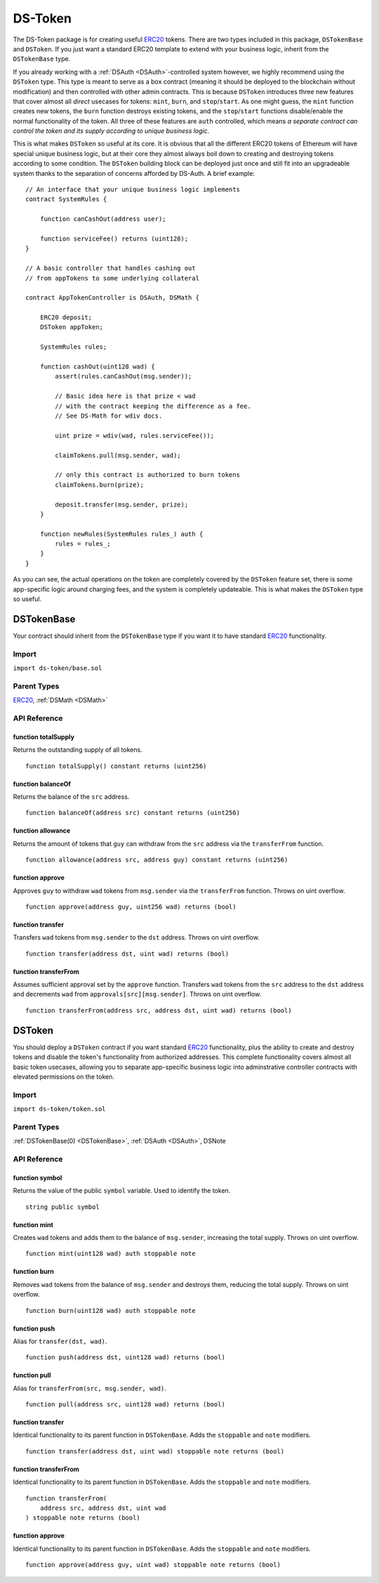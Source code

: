 ########
DS-Token
########

.. image:: https://img.shields.io/badge/view%20source-github-blue.svg?style=flat-square
   :target: https://github.com/dapphub/ds-token

The DS-Token package is for creating useful `ERC20 <https://github.com/ethereum/EIPs/issues/20>`_ tokens. There are two types included in this package, ``DSTokenBase`` and ``DSToken``. If you just want a standard ERC20 template to extend with your business logic, inherit from the ``DSTokenBase`` type. 

If you already working with a :ref:`DSAuth <DSAuth>`-controlled system however, we highly recommend using the ``DSToken`` type. This type is meant to serve as a box contract (meaning it should be deployed to the blockchain without modification) and then controlled with other admin contracts. This is because ``DSToken`` introduces three new features that cover almost all `direct` usecases for tokens: ``mint``, ``burn``, and ``stop``/``start``. As one might guess, the ``mint`` function creates new tokens, the ``burn`` function destroys existing tokens, and the ``stop``/``start`` functions disable/enable the normal functionality of the token. All three of these features are ``auth`` controlled, which means `a separate contract can control the token and its supply according to unique business logic`. 

This is what makes ``DSToken`` so useful at its core. It is obvious that all the different ERC20 tokens of Ethereum will have special unique business logic, but at their core they almost always boil down to creating and destroying tokens according to some condition. The ``DSToken`` building block can be deployed just once and still fit into an upgradeable system thanks to the separation of concerns afforded by DS-Auth. A brief example:

::

    // An interface that your unique business logic implements
    contract SystemRules {

        function canCashOut(address user);

        function serviceFee() returns (uint128);
    }

    // A basic controller that handles cashing out 
    // from appTokens to some underlying collateral

    contract AppTokenController is DSAuth, DSMath {

        ERC20 deposit;
        DSToken appToken;
 
        SystemRules rules;

        function cashOut(uint128 wad) {
            assert(rules.canCashOut(msg.sender));

            // Basic idea here is that prize < wad
            // with the contract keeping the difference as a fee.
            // See DS-Math for wdiv docs.
            
            uint prize = wdiv(wad, rules.serviceFee());

            claimTokens.pull(msg.sender, wad);

            // only this contract is authorized to burn tokens
            claimTokens.burn(prize);

            deposit.transfer(msg.sender, prize);
        }

        function newRules(SystemRules rules_) auth {
            rules = rules_;
        }
    }

As you can see, the actual operations on the token are completely covered by the ``DSToken`` feature set, there is some app-specific logic around charging fees, and the system is completely updateable. This is what makes the ``DSToken`` type so useful.

.. _DSTokenBase:

DSTokenBase
===========

Your contract should inherit from the ``DSTokenBase`` type if you want it to have standard `ERC20 <https://github.com/ethereum/EIPs/issues/20>`_ functionality.

Import
------
``import ds-token/base.sol``

Parent Types
------------

`ERC20 <https://github.com/dapphub/erc20>`_, :ref:`DSMath <DSMath>`


API Reference
-------------

function totalSupply
^^^^^^^^^^^^^^^^^^^^

Returns the outstanding supply of all tokens.

::

    function totalSupply() constant returns (uint256)

function balanceOf
^^^^^^^^^^^^^^^^^^

Returns the balance of the ``src`` address.

::

    function balanceOf(address src) constant returns (uint256)

function allowance
^^^^^^^^^^^^^^^^^^

Returns the amount of tokens that ``guy`` can withdraw from the ``src`` address via the ``transferFrom`` function.

::

    function allowance(address src, address guy) constant returns (uint256)

function approve
^^^^^^^^^^^^^^^^

Approves ``guy`` to withdraw ``wad`` tokens from ``msg.sender`` via the ``transferFrom`` function. Throws on uint overflow.

::

    function approve(address guy, uint256 wad) returns (bool)

function transfer
^^^^^^^^^^^^^^^^^

Transfers ``wad`` tokens from ``msg.sender`` to the ``dst`` address. Throws on uint overflow.

::

    function transfer(address dst, uint wad) returns (bool)

function transferFrom
^^^^^^^^^^^^^^^^^^^^^

Assumes sufficient approval set by the ``approve`` function. Transfers ``wad`` tokens from the ``src`` address to the ``dst`` address and decrements ``wad`` from ``approvals[src][msg.sender]``. Throws on uint overflow.

::

    function transferFrom(address src, address dst, uint wad) returns (bool)


DSToken
=======

You should deploy a ``DSToken`` contract if you want standard `ERC20 <https://github.com/ethereum/EIPs/issues/20>`_ functionality, plus the ability to create and destroy tokens and disable the token's functionality from authorized addresses. This complete functionality covers almost all basic token usecases, allowing you to separate app-specific business logic into adminstrative controller contracts with elevated permissions on the token.

Import
------
``import ds-token/token.sol``

Parent Types
------------

:ref:`DSTokenBase(0) <DSTokenBase>`, :ref:`DSAuth <DSAuth>`, DSNote


API Reference
-------------

function symbol
^^^^^^^^^^^^^^^

Returns the value of the public ``symbol`` variable. Used to identify the token.

::

    string public symbol


function mint
^^^^^^^^^^^^^

Creates ``wad`` tokens and adds them to the balance of ``msg.sender``, increasing the total supply. Throws on uint overflow.

::

    function mint(uint128 wad) auth stoppable note

function burn
^^^^^^^^^^^^^

Removes ``wad`` tokens from the balance of ``msg.sender`` and destroys them, reducing the total supply. Throws on uint overflow.

::

    function burn(uint128 wad) auth stoppable note

function push
^^^^^^^^^^^^^

Alias for ``transfer(dst, wad)``.

::

    function push(address dst, uint128 wad) returns (bool)

function pull
^^^^^^^^^^^^^

Alias for ``transferFrom(src, msg.sender, wad)``.

::

    function pull(address src, uint128 wad) returns (bool)

function transfer
^^^^^^^^^^^^^^^^^

Identical functionality to its parent function in ``DSTokenBase``. Adds the ``stoppable`` and ``note`` modifiers.

::

    function transfer(address dst, uint wad) stoppable note returns (bool)

function transferFrom
^^^^^^^^^^^^^^^^^^^^^

Identical functionality to its parent function in ``DSTokenBase``. Adds the ``stoppable`` and ``note`` modifiers.

::

    function transferFrom(
        address src, address dst, uint wad
    ) stoppable note returns (bool)

function approve
^^^^^^^^^^^^^^^^

Identical functionality to its parent function in ``DSTokenBase``. Adds the ``stoppable`` and ``note`` modifiers.

::

    function approve(address guy, uint wad) stoppable note returns (bool)
